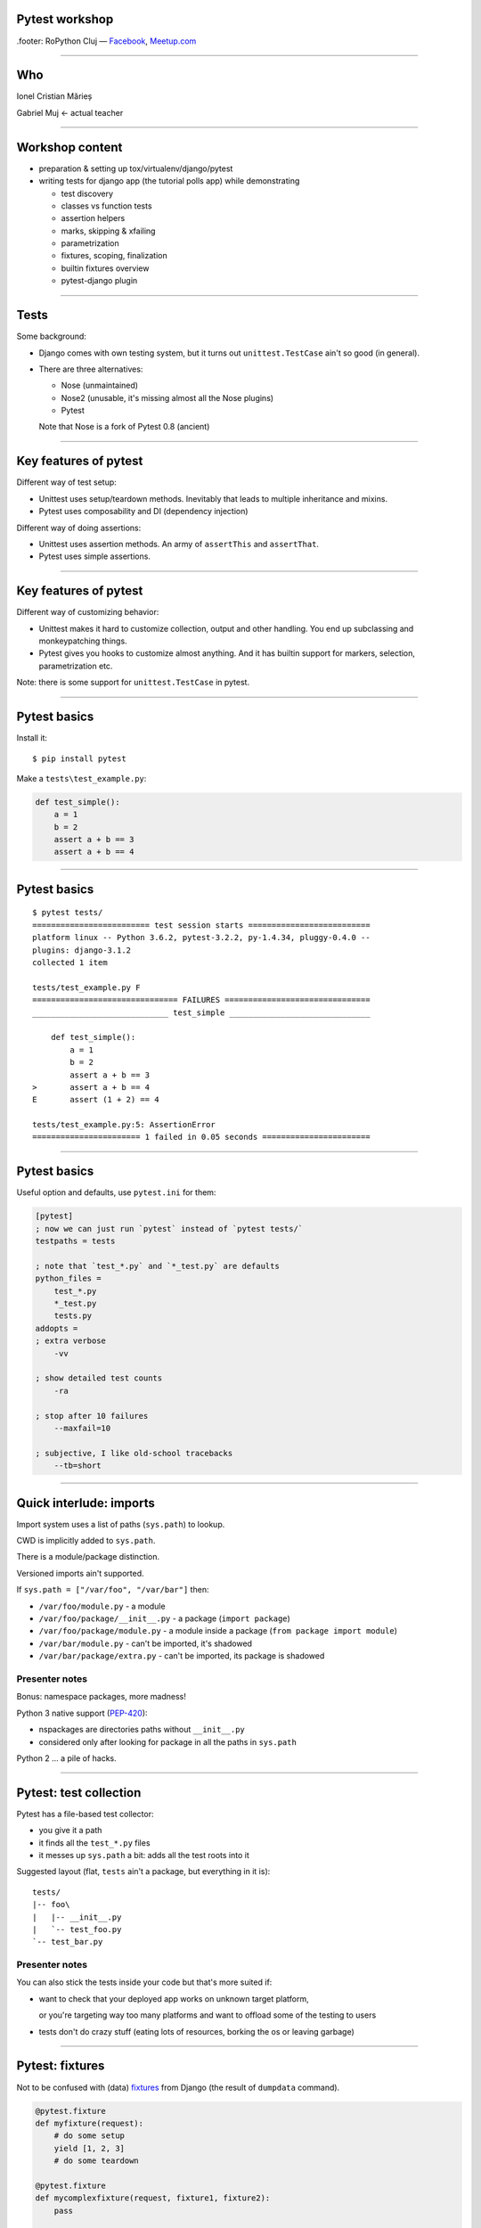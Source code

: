 ﻿Pytest workshop
===============

.footer: RoPython Cluj — `Facebook <https://www.facebook.com/ropython/>`_, `Meetup.com <https://www.meetup.com/RoPython-Cluj/>`_

----

Who
===


.. class:: center

    Ionel Cristian Mărieș

    Gabriel Muj ← actual teacher

----

Workshop content
================

* preparation & setting up tox/virtualenv/django/pytest
* writing tests for django app (the tutorial polls app) while demonstrating

  .. class:: smaller

    * test discovery
    * classes vs function tests
    * assertion helpers
    * marks, skipping & xfailing
    * parametrization
    * fixtures, scoping, finalization
    * builtin fixtures overview
    * pytest-django plugin


----


Tests
=====

Some background:

- Django comes with own testing system, but it turns out ``unittest.TestCase`` ain't so good (in general).
- There are three alternatives:

  - Nose (unmaintained)
  - Nose2 (unusable, it's missing almost all the Nose plugins)
  - Pytest

  Note that Nose is a fork of Pytest 0.8 (ancient)

------

Key features of pytest
======================

Different way of test setup:

- Unittest uses setup/teardown methods. Inevitably that leads to multiple inheritance and mixins.
- Pytest uses composability and DI (dependency injection)

Different way of doing assertions:

- Unittest uses assertion methods. An army of ``assertThis`` and ``assertThat``.
- Pytest uses simple assertions.

------

Key features of pytest
======================

Different way of customizing behavior:

- Unittest makes it hard to customize collection, output and other handling. You end up subclassing and monkeypatching things.
- Pytest gives you hooks to customize almost anything. And it has builtin support for markers, selection, parametrization etc.

Note: there is some support for ``unittest.TestCase`` in pytest.

------

Pytest basics
=============

Install it::

    $ pip install pytest

Make a ``tests\test_example.py``:

.. sourcecode:: python

    def test_simple():
        a = 1
        b = 2
        assert a + b == 3
        assert a + b == 4

-----

Pytest basics
=============

::

    $ pytest tests/
    ========================= test session starts ==========================
    platform linux -- Python 3.6.2, pytest-3.2.2, py-1.4.34, pluggy-0.4.0 --
    plugins: django-3.1.2
    collected 1 item

    tests/test_example.py F
    =============================== FAILURES ===============================
    _____________________________ test_simple ______________________________

        def test_simple():
            a = 1
            b = 2
            assert a + b == 3
    >       assert a + b == 4
    E       assert (1 + 2) == 4

    tests/test_example.py:5: AssertionError
    ======================= 1 failed in 0.05 seconds =======================

-----

Pytest basics
=============

Useful option and defaults, use ``pytest.ini`` for them:

.. sourcecode:: ini

    [pytest]
    ; now we can just run `pytest` instead of `pytest tests/`
    testpaths = tests

    ; note that `test_*.py` and `*_test.py` are defaults
    python_files =
        test_*.py
        *_test.py
        tests.py
    addopts =
    ; extra verbose
        -vv

    ; show detailed test counts
        -ra

    ; stop after 10 failures
        --maxfail=10

    ; subjective, I like old-school tracebacks
        --tb=short

-----

Quick interlude: imports
========================

Import system uses a list of paths (``sys.path``) to lookup.

CWD is implicitly added to ``sys.path``.

There is a module/package distinction.

Versioned imports ain't supported.

If ``sys.path = ["/var/foo", "/var/bar"]`` then:

.. class:: small

    - ``/var/foo/module.py`` - a module
    - ``/var/foo/package/__init__.py`` - a package (``import package``)
    - ``/var/foo/package/module.py`` - a module inside a package (``from package import module``)
    - ``/var/bar/module.py`` - can't be imported, it's shadowed
    - ``/var/bar/package/extra.py`` - can't be imported, its package is shadowed

Presenter notes
---------------

Bonus: namespace packages, more madness!

Python 3 native support (`PEP-420 <https://www.python.org/dev/peps/pep-0420/>`_):

- nspackages are directories paths without ``__init__.py``
- considered only after looking for package in all the paths in ``sys.path``

Python 2 ... a pile of hacks.

-----

Pytest: test collection
=======================

Pytest has a file-based test collector:

- you give it a path
- it finds all the ``test_*.py`` files
- it messes up ``sys.path`` a bit: adds all the test roots into it

Suggested layout (flat, ``tests`` ain't a package, but everything in it is)::

    tests/
    |-- foo\
    |   |-- __init__.py
    |   `-- test_foo.py
    `-- test_bar.py

Presenter notes
---------------

You can also stick the tests inside your code but that's more suited if:

- want to check that your deployed app works on unknown target platform,

  or you're targeting way too many platforms and want to offload some of the testing to users
- tests don't do crazy stuff (eating lots of resources, borking the os or leaving garbage)

-----

Pytest: fixtures
================

Not to be confused with (data) `fixtures <https://docs.djangoproject.com/en/1.11/howto/initial-data/>`_ from
Django (the result of ``dumpdata`` command).

.. sourcecode:: python

    @pytest.fixture
    def myfixture(request):
        # do some setup
        yield [1, 2, 3]
        # do some teardown

    @pytest.fixture
    def mycomplexfixture(request, fixture1, fixture2):
        pass

    def test_fixture(myfixture):
        assert myfixture == [1, 2, 3]

    def test_complexfixture(mycomplexfixture):
        pass

-----

Quick interlude: simple DI impl.
================================

.. sourcecode:: python

    import functools, inspect
    REGISTRY = {}
    def dependency(func):
        REGISTRY[func.__name__] = func
    def inject(func):
        sig = inspect.signature(func)
        for arg in sig.parameters:
            func = functools.partial(func, REGISTRY[arg]())
        return func

    @dependency
    def dep1():
        return 123
    @dependency
    def dep2():
        return 345
    @inject
    def fn(dep1, dep2):
        print(dep1, dep2)

.. sourcecode:: pycon

    >>> fn()
    123 345

-----

Pytest basics: fixture scoping
==============================

.. sourcecode:: python

    @pytest.fixture(scope="function", autouse=False)
    def myfixture(request):
        ...

``scope`` controls when and for how long the fixture is alive:

* ``scope="function"`` - default, fixture is created and teared down for every test.
* ``scope="module"`` - fixture is created for every module.
* ``scope="session"`` - fixture is created once.

``autouse`` is for situations where you don't want to explicitly request the fixture for every test.

------

Pytest: markers
===============

Are applied using decorators, eg:

.. sourcecode:: python

    @pytest.mark.skipif('platform.system() == "Windows"')
    def test_nix_stuff():
        ...

    @pytest.mark.mymark
    def test_stuff():  # can select this later by runing pytest -m mymark
        ...

    @pytest.mark.xfail('platform.system() == "Windows"', strict=True)
    def test_shouldnt_work_on_windows():  # fail if it passes
        ...

    @pytest.mark.skip
    def test_deal_with_it_later():
        ...

-----

Pytest: helpers
===============

An alternative to the ``skip`` marker:

.. sourcecode:: python

    def test_deal_with_it_later():
        pytest.skip()

An alternative to the ``skipif`` marker (sometimes):

.. sourcecode:: python

    def test_linux_stuff():
        pytest.importorskip('signalfd')

The ``raises`` context manager:

.. sourcecode:: python

    def test_stuff():
        with raises(TypeError, match='Expected FooBar, not .*!'):
            raise TypeError('Expected FooBar, not asdf!')

        with raises(TypeError) as exc_info:
            raise TypeError('Expected FooBar, not asdf!')
        assert exc_info.value.startswith('Expected FooBar')

-----

Pytest: parametrization
=======================

.. sourcecode:: python

    @pytest.mark.parametrize(['a', 'b'], [
        (1, 2),
        (2, 1),
    ])

    def test_param(a, b):
        assert a + b == 3

::

    collected 2 items

    tests/test_param.py::test_param[1-2] PASSED
    tests/test_param.py::test_param[2-1] PASSED

-----

Pytest: parametrized fixtures
=============================

.. sourcecode:: python

    @pytest.fixture(params=[len, max])
    def func(request):
        return request.param

    @pytest.mark.parametrize('numbers', [
        (1, 2),
        (2, 1),
    ])
    def test_func(numbers, func):
        assert func(numbers) == 2

::

    tests/test_param.py::test_func[func0-numbers0] PASSED
    tests/test_param.py::test_func[func0-numbers1] PASSED
    tests/test_param.py::test_func[func1-numbers0] PASSED
    tests/test_param.py::test_func[func1-numbers1] PASSED

-----

Pytest: parametrized fixtures
=============================

.. sourcecode:: python

    @pytest.fixture(params=[len, max],
                    ids=['len', 'max'])
    def func(request):
        return request.param

    @pytest.mark.parametrize('numbers', [
        (1, 2),
        (2, 1),
    ], ids=["white", "black"])
    def test_func(numbers, func):
        assert func(numbers)

::

    tests/test_param.py::test_func[len-white] PASSED
    tests/test_param.py::test_func[len-black] PASSED
    tests/test_param.py::test_func[max-white] PASSED
    tests/test_param.py::test_func[max-black] PASSED

-----

Pytest: test selection
======================

We can select tests based on the parametrization::

    $ pytest -k white -v

::

    ========================= test session starts ==========================
    platform linux -- Python 3.6.2, pytest-3.2.2, py-1.4.34, pluggy-0.4.0 --
    cachedir: .cache
    plugins: django-3.1.2
    collected 9 items

    tests/test_example.py::test_func[sum-white] PASSED
    tests/test_example.py::test_func[len-white] PASSED
    tests/test_example.py::test_func[max-white] PASSED
    tests/test_example.py::test_func[min-white] PASSED

    ========================== 5 tests deselected ==========================
    ================ 4 passed, 5 deselected in 0.07 seconds ================

-----

Pytest: hooks
=============

For now ... all you need to know about hooks:

- you can implement hooks in a ``conftest.py`` or a pytest plugin
- you put ``conftest.py`` files alongside your tests
- if there's a function that starts with ``pytest_`` - it's probably a hook.

Also, you put fixtures in your ``conftest.py`` (to use them in multiple test files)

We can talk all day long about hooks but we have to write those tests!

------

Pytest and Django
=================

Install the plugin::

    $ pip install pytest-django

Unfortunately it doesn't go through ``manage.py`` so we need to specify the settings module in ``pytest.ini``:

.. sourcecode:: ini

    [pytest]
    DJANGO_SETTINGS_MODULE = mysite.settings

------

